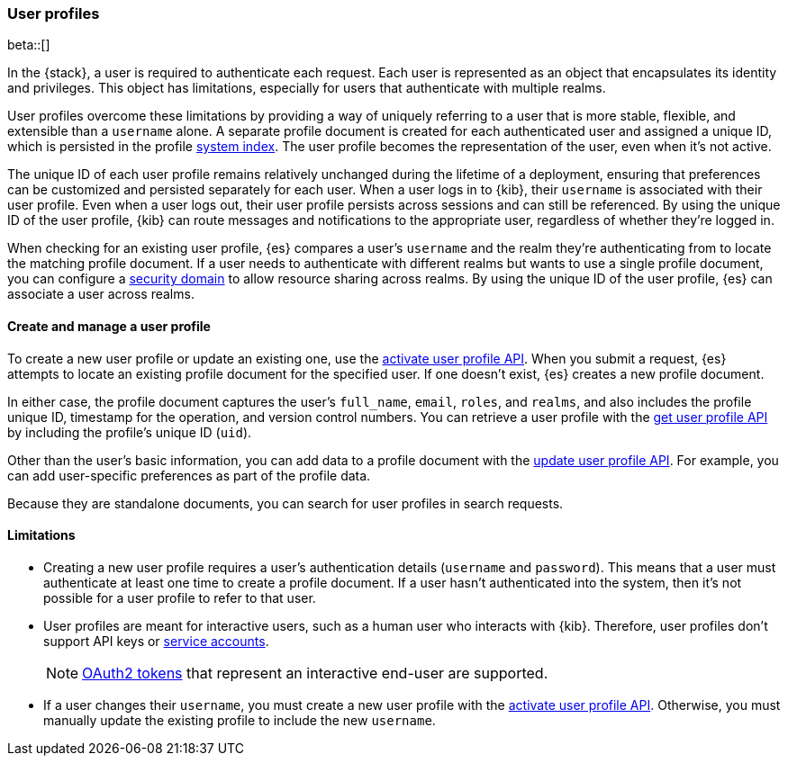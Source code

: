 [role="xpack"]
[[user-profile]]
=== User profiles

beta::[]

In the {stack}, a user is required to authenticate each request. Each user is 
represented as an object that encapsulates its identity and privileges. This
object has limitations, especially for users that authenticate with multiple
realms. 

User profiles overcome these limitations by providing a way of uniquely
referring to a user that is more stable, flexible, and extensible than a
`username` alone. A separate profile document is created for each authenticated
user and assigned a unique ID, which is persisted in the profile
<<system-indices,system index>>. The user profile becomes the representation of
the user, even when it's not active. 

The unique ID of each user profile remains relatively unchanged during the
lifetime of a deployment, ensuring that preferences can be customized and 
persisted separately for each user. When a user logs in to {kib}, their
`username` is associated with their user profile. Even when a user logs out,
their user profile persists across sessions and can still be referenced. By
using the unique ID of the user profile, {kib} can route messages and
notifications to the appropriate user, regardless of whether they're logged in.

When checking for an existing user profile, {es} compares a user's `username`
and the realm they're authenticating from to locate the matching profile
document. If a user needs to authenticate with different realms but wants to
use a single profile document, you can configure a
<<security-domain,security domain>> to allow resource sharing across realms.
By using the unique ID of the user profile, {es} can associate a user across
realms.

==== Create and manage a user profile

To create a new user profile or update an existing one, use the 
<<security-api-activate-user-profile,activate user profile API>>. When you
submit a request, {es} attempts to locate an existing profile document for the
specified user. If one doesn't exist, {es} creates a new profile document.

In either case, the profile document captures the user's `full_name`, `email`,
`roles`, and `realms`, and also includes the profile unique ID, timestamp for
the operation, and version control numbers. You can retrieve a user profile with
the <<security-api-get-user-profile,get user profile API>> by including the
profile's unique ID (`uid`).

Other than the user's basic information, you can add data to a profile document
with the <<security-api-update-user-profile-data,update user profile API>>. For
example, you can add user-specific preferences as part of the profile data.

// TODO: search not yet implemented
Because they are standalone documents, you can search for user profiles in
search requests.

==== Limitations

* Creating a new user profile requires a user's authentication details
(`username` and `password`). This means that a user must authenticate at least
one time to create a profile document. If a user hasn't authenticated
into the system, then it's not possible for a user profile to refer to that user.

* User profiles are meant for interactive users, such as a human user who
interacts with {kib}. Therefore, user profiles don't support API keys or 
<<service-accounts,service accounts>>.
+
NOTE: <<token-authentication-services,OAuth2 tokens>> that represent an
interactive end-user are supported.

* If a user changes their `username`, you must create a new user profile with
the <<security-api-activiate-user-profile,activate user profile API>>. Otherwise, 
you must manually update the existing profile to include the new `username`.






